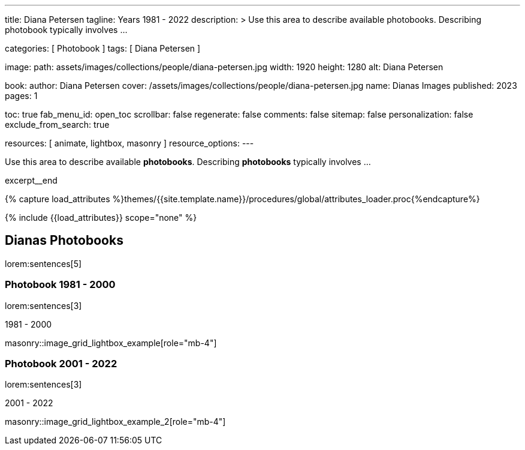 ---
title:                                  Diana Petersen
tagline:                                Years 1981 - 2022
description: >
                                        Use this area to describe available photobooks. Describing
                                        photobook typically involves ...

categories:                             [ Photobook ]
tags:                                   [ Diana Petersen ]

image:
  path:                                 assets/images/collections/people/diana-petersen.jpg
  width:                                1920
  height:                               1280
  alt:                                  Diana Petersen

book:
  author:                               Diana Petersen
  cover:                                /assets/images/collections/people/diana-petersen.jpg
  name:                                 Dianas Images
  published:                            2023
  pages:                                1

toc:                                    true
fab_menu_id:                            open_toc
scrollbar:                              false
regenerate:                             false
comments:                               false
sitemap:                                false
personalization:                        false
exclude_from_search:                    true

resources:                              [ animate, lightbox, masonry ]
resource_options:
---

// Page Initializer
// =============================================================================
// Enable the Liquid Preprocessor
:page-liquid:

// Set (local) page attributes here
// -----------------------------------------------------------------------------
// :page--attr:                         <attr-value>

// Place an excerpt at the most top position
// -----------------------------------------------------------------------------
[role="dropcap mb-4"]
Use this area to describe available *photobooks*. Describing *photobooks*
typically involves ...

excerpt__end

//  Load Liquid procedures
// -----------------------------------------------------------------------------
{% capture load_attributes %}themes/{{site.template.name}}/procedures/global/attributes_loader.proc{%endcapture%}

// Load page attributes
// -----------------------------------------------------------------------------
{% include {{load_attributes}} scope="none" %}


// Page content
// ~~~~~~~~~~~~~~~~~~~~~~~~~~~~~~~~~~~~~~~~~~~~~~~~~~~~~~~~~~~~~~~~~~~~~~~~~~~~~

// Include sub-documents (if any)
// -----------------------------------------------------------------------------
== Dianas Photobooks

lorem:sentences[5]


=== Photobook 1981 - 2000

lorem:sentences[3]

.1981 - 2000
masonry::image_grid_lightbox_example[role="mb-4"]


=== Photobook 2001 - 2022

lorem:sentences[3]

.2001 - 2022
masonry::image_grid_lightbox_example_2[role="mb-4"]
